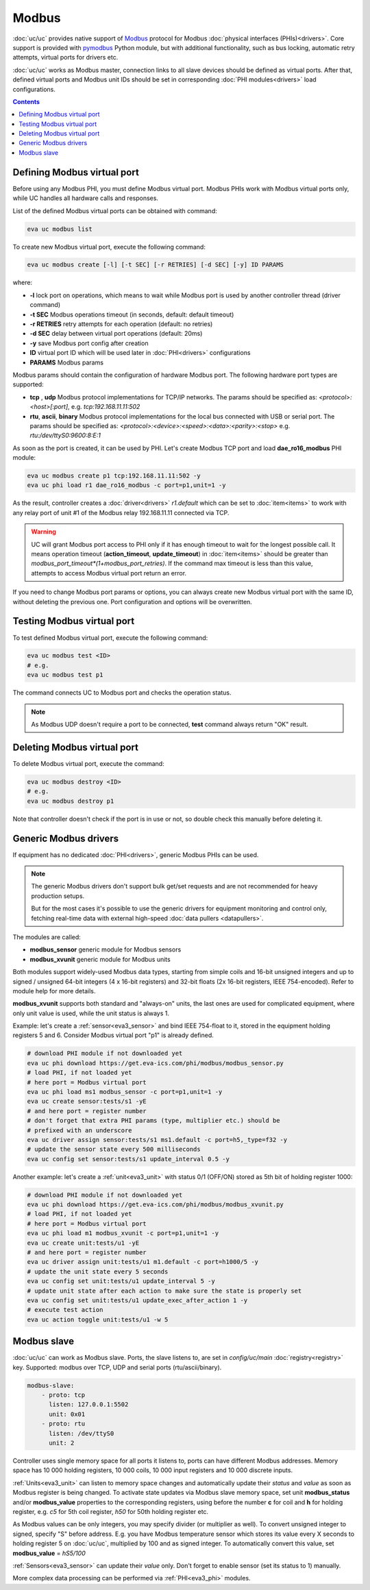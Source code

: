 Modbus
******

:doc:`uc/uc` provides native support of `Modbus <http://www.modbus.org/>`_
protocol for Modbus :doc:`physical interfaces (PHIs)<drivers>`. Core support
is provided with `pymodbus <https://pymodbus.readthedocs.io>`_ Python module,
but with additional functionality, such as bus locking, automatic retry
attempts, virtual ports for drivers etc.

:doc:`uc/uc` works as Modbus master, connection links to all slave devices
should be defined as virtual ports. After that, defined virtual ports and
Modbus unit IDs should be set in corresponding :doc:`PHI modules<drivers>`
load configurations.

.. contents::

Defining Modbus virtual port
============================

Before using any Modbus PHI, you must define Modbus virtual port. Modbus PHIs
work with Modbus virtual ports only, while UC handles all hardware calls and
responses.

List of the defined Modbus virtual ports can be obtained with command:

.. code-block:: bash

    eva uc modbus list

To create new Modbus virtual port, execute the following command:

.. code-block:: bash

    eva uc modbus create [-l] [-t SEC] [-r RETRIES] [-d SEC] [-y] ID PARAMS

where:

* **-l** lock port on operations, which means to wait while Modbus port is
  used by another controller thread (driver command)

* **-t SEC** Modbus operations timeout (in seconds, default: default timeout)

* **-r RETRIES** retry attempts for each operation (default: no retries)

* **-d SEC** delay between virtual port operations (default: 20ms)

* **-y** save Modbus port config after creation

* **ID** virtual port ID which will be used later in :doc:`PHI<drivers>`
  configurations

* **PARAMS** Modbus params

Modbus params should contain the configuration of hardware Modbus port. The
following hardware port types are supported:

* **tcp** , **udp** Modbus protocol implementations for TCP/IP networks. The
  params should be specified as: *<protocol>:<host>[:port]*, e.g.
  *tcp:192.168.11.11:502*

* **rtu**, **ascii**, **binary** Modbus protocol implementations for the local
  bus connected with USB or serial port. The params should be specified as:
  *<protocol>:<device>:<speed>:<data>:<parity>:<stop>* e.g.
  *rtu:/dev/ttyS0:9600:8:E:1*

As soon as the port is created, it can be used by PHI. Let's create Modbus TCP
port and load **dae_ro16_modbus** PHI module:

.. code-block:: bash

    eva uc modbus create p1 tcp:192.168.11.11:502 -y
    eva uc phi load r1 dae_ro16_modbus -c port=p1,unit=1 -y

As the result, controller creates a :doc:`driver<drivers>` *r1.default*
which can be set to :doc:`item<items>` to work with any relay port of unit #1
of the Modbus relay 192.168.11.11 connected via TCP.

.. warning::

    UC will grant Modbus port access to PHI only if it has enough timeout to
    wait for the longest possible call. It means operation timeout
    (**action_timeout**, **update_timeout**) in :doc:`item<items>` should be
    greater than *modbus_port_timeout*(1+modbus_port_retries)*. If the
    command max timeout is less than this value, attempts to access Modbus
    virtual port return an error.

If you need to change Modbus port params or options, you can always create new
Modbus virtual port with the same ID, without deleting the previous one. Port
configuration and options will be overwritten.

Testing Modbus virtual port
===========================

To test defined Modbus virtual port, execute the following command:

.. code-block:: bash

    eva uc modbus test <ID>
    # e.g.
    eva uc modbus test p1

The command connects UC to Modbus port and checks the operation status.

.. note::

    As Modbus UDP doesn't require a port to be connected, **test** command
    always return "OK" result.

Deleting Modbus virtual port
============================

To delete Modbus virtual port, execute the command:

.. code-block:: bash

    eva uc modbus destroy <ID>
    # e.g.
    eva uc modbus destroy p1

Note that controller doesn't check if the port is in use or not, so double
check this manually before deleting it.

.. _eva3_modbus_generic:

Generic Modbus drivers
======================

If equipment has no dedicated :doc:`PHI<drivers>`, generic Modbus PHIs can be
used.

.. note::

    The generic Modbus drivers don't support bulk get/set requests and are not
    recommended for heavy production setups.

    But for the most cases it's possible to use the generic drivers for
    equipment monitoring and control only, fetching real-time data with
    external high-speed :doc:`data pullers <datapullers>`.

The modules are called:

* **modbus_sensor** generic module for Modbus sensors
* **modbus_xvunit** generic module for Modbus units

Both modules support widely-used Modbus data types, starting from simple coils
and 16-bit unsigned integers and up to signed / unsigned 64-bit integers (4 x
16-bit registers) and 32-bit floats (2x 16-bit registers, IEEE 754-encoded).
Refer to module help for more details.

**modbus_xvunit** supports both standard and "always-on" units, the last ones
are used for complicated equipment, where only unit value is used, while the
unit status is always 1.

Example: let's create a :ref:`sensor<eva3_sensor>` and bind IEEE 754-float to
it, stored in the equipment holding registers 5 and 6. Consider Modbus virtual
port "p1" is already defined.

.. code-block:: bash

    # download PHI module if not downloaded yet
    eva uc phi download https://get.eva-ics.com/phi/modbus/modbus_sensor.py
    # load PHI, if not loaded yet
    # here port = Modbus virtual port
    eva uc phi load ms1 modbus_sensor -c port=p1,unit=1 -y 
    eva uc create sensor:tests/s1 -yE
    # and here port = register number
    # don't forget that extra PHI params (type, multiplier etc.) should be
    # prefixed with an underscore
    eva uc driver assign sensor:tests/s1 ms1.default -c port=h5,_type=f32 -y
    # update the sensor state every 500 milliseconds
    eva uc config set sensor:tests/s1 update_interval 0.5 -y

Another example: let's create a :ref:`unit<eva3_unit>` with status 0/1 (OFF/ON)
stored as 5th bit of holding register 1000:

.. code-block:: bash

    # download PHI module if not downloaded yet
    eva uc phi download https://get.eva-ics.com/phi/modbus/modbus_xvunit.py
    # load PHI, if not loaded yet
    # here port = Modbus virtual port
    eva uc phi load m1 modbus_xvunit -c port=p1,unit=1 -y 
    eva uc create unit:tests/u1 -yE
    # and here port = register number
    eva uc driver assign unit:tests/u1 m1.default -c port=h1000/5 -y
    # update the unit state every 5 seconds
    eva uc config set unit:tests/u1 update_interval 5 -y
    # update unit state after each action to make sure the state is properly set
    eva uc config set unit:tests/u1 update_exec_after_action 1 -y
    # execute test action
    eva uc action toggle unit:tests/u1 -w 5

.. _eva3_modbus_slave:

Modbus slave
============

:doc:`uc/uc` can work as Modbus slave. Ports, the slave listens to, are set in
*config/uc/main* :doc:`registry<registry>` key. Supported: modbus over TCP,
UDP and serial ports (rtu/ascii/binary).

.. code:: yaml

    modbus-slave:
        - proto: tcp
          listen: 127.0.0.1:5502
          unit: 0x01
        - proto: rtu
          listen: /dev/ttyS0
          unit: 2

Controller uses single memory space for all ports it listens to, ports can have
different Modbus addresses. Memory space has 10 000 holding registers, 10 000
coils, 10 000 input registers and 10 000 discrete inputs.

:ref:`Units<eva3_unit>` can listen to memory space changes and automatically
update their *status* and *value* as soon as Modbus register is being changed.
To activate state updates via Modbus slave memory space, set unit
**modbus_status** and/or **modbus_value** properties to the corresponding
registers, using before the number **c** for coil and **h** for holding
register, e.g. *c5* for 5th coil register, *h50* for 50th holding register etc.

As Modbus values can be only integers, you may specify divider (or multiplier
as well). To convert unsigned integer to signed, specify "S" before address.
E.g. you have Modbus temperature sensor which stores its value every X seconds
to holding register 5 on :doc:`uc/uc`, multiplied by 100 and as signed integer.
To automatically convert this value, set **modbus_value** = *hS5/100*

:ref:`Sensors<eva3_sensor>` can update their *value* only. Don't forget to
enable sensor (set its status to 1) manually.

More complex data processing can be performed via :ref:`PHI<eva3_phi>` modules.

